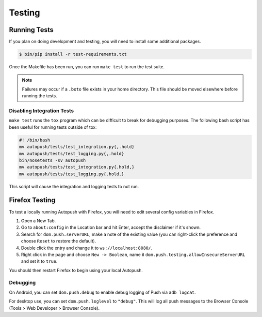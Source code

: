 .. _testing:

=======
Testing
=======

Running Tests
=============

If you plan on doing development and testing, you will need to install some
additional packages.

.. code-block:: bash

    $ bin/pip install -r test-requirements.txt

Once the Makefile has been run, you can run ``make test`` to run the test suite.

.. note::

    Failures may occur if a ``.boto`` file exists in your home directory. This
    file should be moved elsewhere before running the tests.

Disabling Integration Tests
---------------------------

``make test`` runs the ``tox`` program which can be difficult to break for
debugging purposes.  The following bash script has been useful for running
tests outside of tox:

.. code-block:: bash

     #! /bin/bash
     mv autopush/tests/test_integration.py{,.hold}
     mv autopush/tests/test_logging.py{,.hold}
     bin/nosetests -sv autopush
     mv autopush/tests/test_integration.py{.hold,}
     mv autopush/tests/test_logging.py{.hold,}

This script will cause the integration and logging tests to not run.

.. _test-with-firefox:

Firefox Testing
===============

To test a locally running Autopush with Firefox, you will need to edit
several config variables in Firefox.

1. Open a New Tab.
2. Go to ``about:config`` in the Location bar and hit Enter, accept the disclaimer
   if it's shown.
3. Search for ``dom.push.serverURL``, make a note of the existing value (you can
   right-click the preference and choose ``Reset`` to restore the default).
4. Double click the entry and change it to ``ws://localhost:8080/``.
5. Right click in the page and choose ``New -> Boolean``, name it
   ``dom.push.testing.allowInsecureServerURL`` and set it to ``true``.

You should then restart Firefox to begin using your local Autopush.

Debugging
---------

On Android, you can set ``dom.push.debug`` to enable debug logging of Push
via ``adb logcat``.

For desktop use, you can set ``dom.push.loglevel`` to ``"debug"``. This will
log all push messages to the Browser Console (Tools > Web Developer > Browser
Console).
